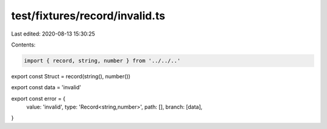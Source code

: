 test/fixtures/record/invalid.ts
===============================

Last edited: 2020-08-13 15:30:25

Contents:

.. code-block:: ts

    import { record, string, number } from '../../..'

export const Struct = record(string(), number())

export const data = 'invalid'

export const error = {
  value: 'invalid',
  type: 'Record<string,number>',
  path: [],
  branch: [data],
}


